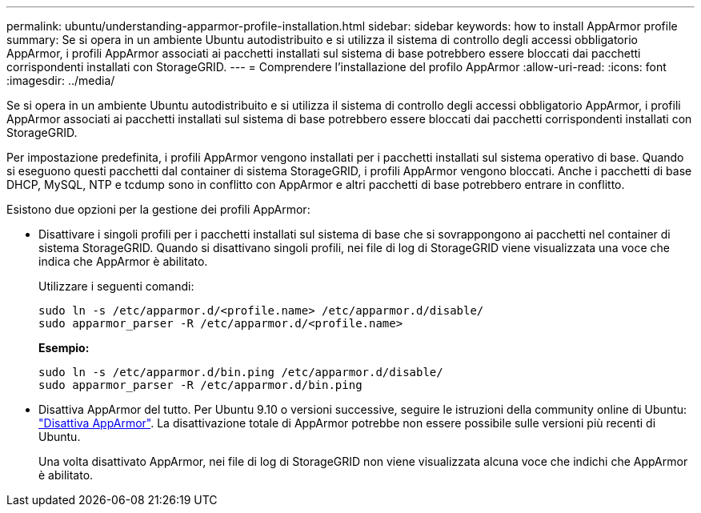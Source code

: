 ---
permalink: ubuntu/understanding-apparmor-profile-installation.html 
sidebar: sidebar 
keywords: how to install AppArmor profile 
summary: Se si opera in un ambiente Ubuntu autodistribuito e si utilizza il sistema di controllo degli accessi obbligatorio AppArmor, i profili AppArmor associati ai pacchetti installati sul sistema di base potrebbero essere bloccati dai pacchetti corrispondenti installati con StorageGRID. 
---
= Comprendere l'installazione del profilo AppArmor
:allow-uri-read: 
:icons: font
:imagesdir: ../media/


[role="lead"]
Se si opera in un ambiente Ubuntu autodistribuito e si utilizza il sistema di controllo degli accessi obbligatorio AppArmor, i profili AppArmor associati ai pacchetti installati sul sistema di base potrebbero essere bloccati dai pacchetti corrispondenti installati con StorageGRID.

Per impostazione predefinita, i profili AppArmor vengono installati per i pacchetti installati sul sistema operativo di base. Quando si eseguono questi pacchetti dal container di sistema StorageGRID, i profili AppArmor vengono bloccati. Anche i pacchetti di base DHCP, MySQL, NTP e tcdump sono in conflitto con AppArmor e altri pacchetti di base potrebbero entrare in conflitto.

Esistono due opzioni per la gestione dei profili AppArmor:

* Disattivare i singoli profili per i pacchetti installati sul sistema di base che si sovrappongono ai pacchetti nel container di sistema StorageGRID. Quando si disattivano singoli profili, nei file di log di StorageGRID viene visualizzata una voce che indica che AppArmor è abilitato.
+
Utilizzare i seguenti comandi:

+
[listing]
----
sudo ln -s /etc/apparmor.d/<profile.name> /etc/apparmor.d/disable/
sudo apparmor_parser -R /etc/apparmor.d/<profile.name>
----
+
*Esempio:*

+
[listing]
----
sudo ln -s /etc/apparmor.d/bin.ping /etc/apparmor.d/disable/
sudo apparmor_parser -R /etc/apparmor.d/bin.ping
----
* Disattiva AppArmor del tutto. Per Ubuntu 9.10 o versioni successive, seguire le istruzioni della community online di Ubuntu: https://help.ubuntu.com/community/AppArmor#Disable_AppArmor_framework["Disattiva AppArmor"^]. La disattivazione totale di AppArmor potrebbe non essere possibile sulle versioni più recenti di Ubuntu.
+
Una volta disattivato AppArmor, nei file di log di StorageGRID non viene visualizzata alcuna voce che indichi che AppArmor è abilitato.


